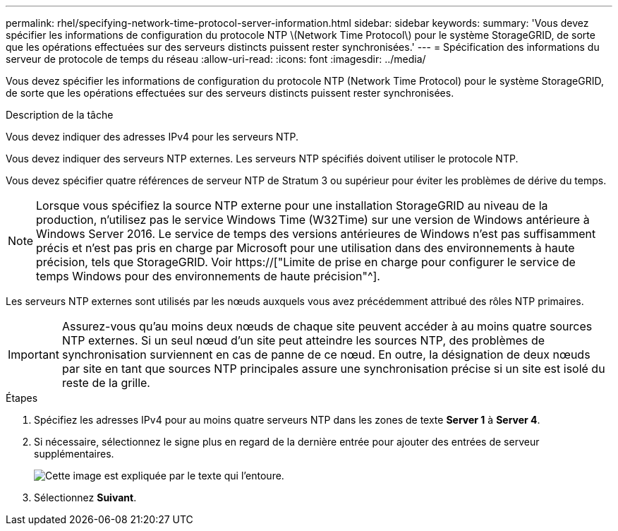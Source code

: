 ---
permalink: rhel/specifying-network-time-protocol-server-information.html 
sidebar: sidebar 
keywords:  
summary: 'Vous devez spécifier les informations de configuration du protocole NTP \(Network Time Protocol\) pour le système StorageGRID, de sorte que les opérations effectuées sur des serveurs distincts puissent rester synchronisées.' 
---
= Spécification des informations du serveur de protocole de temps du réseau
:allow-uri-read: 
:icons: font
:imagesdir: ../media/


[role="lead"]
Vous devez spécifier les informations de configuration du protocole NTP (Network Time Protocol) pour le système StorageGRID, de sorte que les opérations effectuées sur des serveurs distincts puissent rester synchronisées.

.Description de la tâche
Vous devez indiquer des adresses IPv4 pour les serveurs NTP.

Vous devez indiquer des serveurs NTP externes. Les serveurs NTP spécifiés doivent utiliser le protocole NTP.

Vous devez spécifier quatre références de serveur NTP de Stratum 3 ou supérieur pour éviter les problèmes de dérive du temps.

[NOTE]
====
Lorsque vous spécifiez la source NTP externe pour une installation StorageGRID au niveau de la production, n'utilisez pas le service Windows Time (W32Time) sur une version de Windows antérieure à Windows Server 2016. Le service de temps des versions antérieures de Windows n'est pas suffisamment précis et n'est pas pris en charge par Microsoft pour une utilisation dans des environnements à haute précision, tels que StorageGRID. Voir https://["Limite de prise en charge pour configurer le service de temps Windows pour des environnements de haute précision"^].

====
Les serveurs NTP externes sont utilisés par les nœuds auxquels vous avez précédemment attribué des rôles NTP primaires.


IMPORTANT: Assurez-vous qu'au moins deux nœuds de chaque site peuvent accéder à au moins quatre sources NTP externes. Si un seul nœud d'un site peut atteindre les sources NTP, des problèmes de synchronisation surviennent en cas de panne de ce nœud. En outre, la désignation de deux nœuds par site en tant que sources NTP principales assure une synchronisation précise si un site est isolé du reste de la grille.

.Étapes
. Spécifiez les adresses IPv4 pour au moins quatre serveurs NTP dans les zones de texte *Server 1* à *Server 4*.
. Si nécessaire, sélectionnez le signe plus en regard de la dernière entrée pour ajouter des entrées de serveur supplémentaires.
+
image::../media/8_gmi_installer_ntp_page.gif[Cette image est expliquée par le texte qui l'entoure.]

. Sélectionnez *Suivant*.

